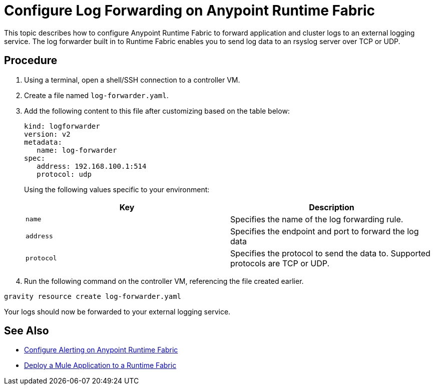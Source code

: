 = Configure Log Forwarding on Anypoint Runtime Fabric

This topic describes how to configure Anypoint Runtime Fabric to forward application and cluster logs to an external logging service. The log forwarder built in to Runtime Fabric enables you to send log data to an rsyslog server over TCP or UDP.

== Procedure

. Using a terminal, open a shell/SSH connection to a controller VM.
. Create a file named `log-forwarder.yaml`.
. Add the following content to this file after customizing based on the table below:
+
----
kind: logforwarder
version: v2
metadata:
   name: log-forwarder
spec:
   address: 192.168.100.1:514
   protocol: udp
----
+
Using the following values specific to your environment:
+
[%header,cols="2*a"]
|===
|Key | Description
|`name` | Specifies the name of the log forwarding rule.
|`address` | Specifies the endpoint and port to forward the log data
|`protocol` | Specifies the protocol to send the data to. Supported protocols are TCP or UDP.
|===
+
. Run the following command on the controller VM, referencing the file created earlier.
----
gravity resource create log-forwarder.yaml
----

Your logs should now be forwarded to your external logging service.

== See Also

* link:/anypoint-runtime-fabric/v/1.0/configure-alerting[Configure Alerting on Anypoint Runtime Fabric]
* link:/anypoint-runtime-fabric/v/1.0/deploy-to-runtime-fabric[Deploy a Mule Application to a Runtime Fabric]
